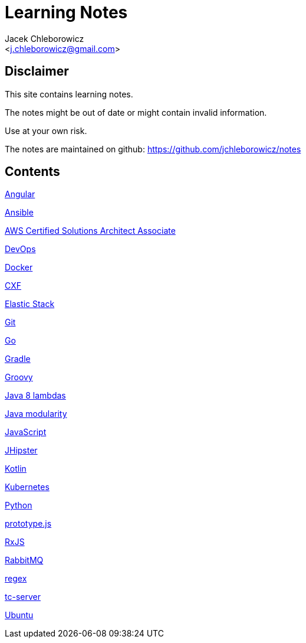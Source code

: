 = Learning Notes
:Author: Jacek Chleborowicz
:Email: <j.chleborowicz@gmail.com>

:sectnums!:

== Disclaimer

This site contains learning notes.

The notes might be out of date or might contain invalid information.

Use at your own risk.

The notes are maintained on github: https://github.com/jchleborowicz/notes

== Contents

link:angular.html[Angular]

link:ansible.html[Ansible]

link:aws-csa.html[AWS Certified Solutions Architect Associate]

link:devops.html[DevOps]

link:docker.html[Docker]

link:cxf.html[CXF]

link:elasticstack.html[Elastic Stack]

link:git.html[Git]

link:golang.html[Go]

link:gradle.html[Gradle]

link:groovy.html[Groovy]

link:java8-lambdas.html[Java 8 lambdas]

link:java-modularity.html[Java modularity]

link:javascript.html[JavaScript]

link:jhipster.html[JHipster]

link:kotlin.html[Kotlin]

link:kubernetes.html[Kubernetes]

link:python.html[Python]

link:prototype-js.html[prototype.js]

link:rxjs.html[RxJS]

link:rabbitmq.html[RabbitMQ]

link:regex.html[regex]

link:tc-server.html[tc-server]

link:ubuntu.html[Ubuntu]
